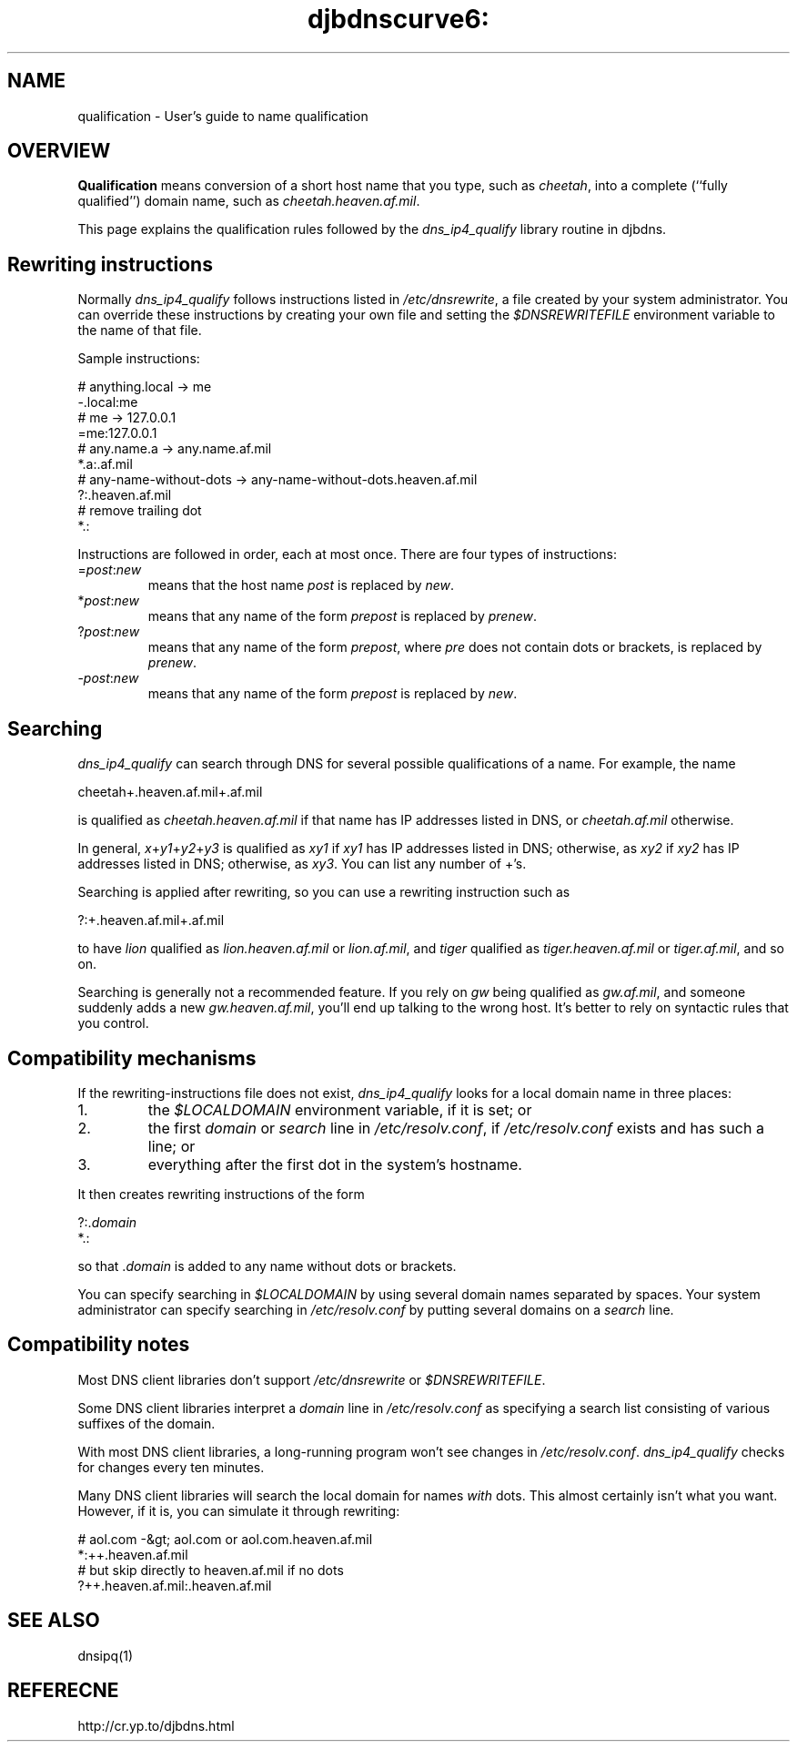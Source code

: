 .TH djbdnscurve6: qualification 5

.SH NAME
qualification \- User's guide to name qualification

.SH OVERVIEW
.B Qualification
means conversion
of a short host name that you type, such as 
.IR cheetah ,
into a complete (``fully qualified'') domain name,
such as 
.IR cheetah.heaven.af.mil .

This page explains the qualification rules
followed by the
.I dns_ip4_qualify
library routine in djbdns.

.SH Rewriting instructions
Normally 
.I dns_ip4_qualify
follows instructions listed in 
.IR /etc/dnsrewrite ,
a file created by your system administrator.
You can override these instructions
by creating your own file
and setting the 
.I $DNSREWRITEFILE
environment variable
to the name of that file.

Sample instructions:

  # anything.local -> me
  -.local:me
  # me -> 127.0.0.1
  =me:127.0.0.1
  # any.name.a -> any.name.af.mil
  *.a:.af.mil
  # any-name-without-dots -> any-name-without-dots.heaven.af.mil
  ?:.heaven.af.mil
  # remove trailing dot
  *.:

Instructions are followed in order, each at most once.
There are four types of instructions:
.TP
.RI = post\fR:\fInew\fR
means that the host name 
.I post
is replaced by 
.IR new .
.TP
.RI * post\fR:\fInew\fR
means that any name of the form 
.I prepost
is replaced by 
.IR prenew .
.TP
.RI ? post\fR:\fInew\fR
means that any name of the form 
.IR prepost ,
where 
.I pre
does not contain dots or brackets,
is replaced by 
.IR prenew .
.TP
.RI - post\fR:\fInew\fR
means that any name of the form 
.I prepost
is replaced by 
.IR new .

.SH Searching

.I dns_ip4_qualify
can search through DNS for several possible qualifications of a name.
For example, the name

cheetah+.heaven.af.mil+.af.mil

is qualified as 
.I cheetah.heaven.af.mil
if that name has IP addresses listed in DNS,
or 
.I cheetah.af.mil
otherwise.

In general,
.IR x +\fIy1\fR+\fIy2\fR+\fIy3\fR
is qualified as 
.I xy1
if 
.I xy1
has IP addresses listed in DNS;
otherwise, as 
.I xy2
if 
.I xy2
has IP addresses listed in DNS;
otherwise, as 
.IR xy3 .
You can list any number of +'s.

Searching is applied after rewriting,
so you can use a rewriting instruction such as

?:+.heaven.af.mil+.af.mil

to have
.I lion
qualified as 
.I lion.heaven.af.mil
or 
.IR lion.af.mil ,
and
.I tiger
qualified as 
.I tiger.heaven.af.mil
or 
.IR tiger.af.mil ,
and so on.

Searching is generally not a recommended feature.
If you rely on 
.I gw
being qualified as 
.IR gw.af.mil ,
and someone suddenly adds a new 
.IR gw.heaven.af.mil ,
you'll end up talking to the wrong host.
It's better to rely on syntactic rules that you control.

.SH Compatibility mechanisms
If the rewriting-instructions file does not exist,
.I dns_ip4_qualify
looks for a local domain name in three places:
.TP
1.
the 
.I $LOCALDOMAIN
environment variable, if it is set; or
.TP
2.
the first 
.I domain
or 
.I search
line
in 
.IR /etc/resolv.conf ,
if 
.I /etc/resolv.conf
exists and has such a line; or
.TP
3.
everything after the first dot in the system's hostname.
.P
It then creates rewriting instructions of the form

  ?:.\fIdomain\fR
  *.:

so that 
.RI . domain
is added to any name without dots or brackets.

You can specify searching in 
.I $LOCALDOMAIN
by using several domain names separated by spaces.
Your system administrator can specify searching in 
.I /etc/resolv.conf
by putting several domains on a 
.I search
line.

.SH Compatibility notes
Most DNS client libraries don't support 
.I /etc/dnsrewrite
or 
.IR $DNSREWRITEFILE .

Some DNS client libraries interpret a 
.I domain
line in 
.I /etc/resolv.conf
as specifying a search list consisting of various suffixes of the domain.

With most DNS client libraries,
a long-running program won't see changes in 
.IR /etc/resolv.conf .
.I dns_ip4_qualify
checks for changes every ten minutes.

Many DNS client libraries will search the local domain
for names 
.I with
dots.
This almost certainly isn't what you want.
However, if it is, you can simulate it through rewriting:

  # aol.com -&gt; aol.com or aol.com.heaven.af.mil
  *:++.heaven.af.mil
  # but skip directly to heaven.af.mil if no dots
  ?++.heaven.af.mil:.heaven.af.mil

.SH SEE ALSO
dnsipq(1)
.SH REFERECNE
http://cr.yp.to/djbdns.html
